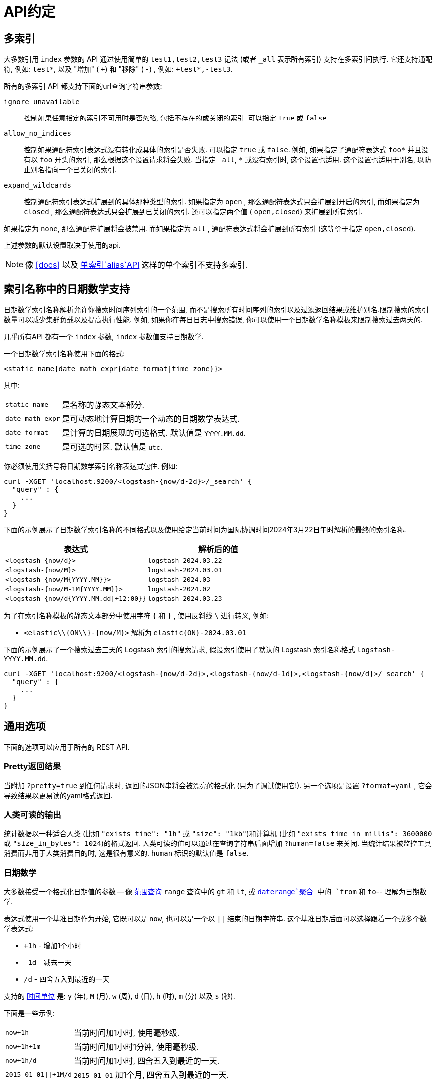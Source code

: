 [[api-conventions]]
= API约定

[partintro]
--
*elasticsearch* REST API 使用 <<modules-http,HTTP协议上的JSON>>来暴露.

本章列举出来的约定适用于整个 REST API, 除非另外指定.

* <<multi-index>>
* <<date-math-index-names>>
* <<common-options>>

--

[[multi-index]]
== 多索引

大多数引用 `index` 参数的 API 通过使用简单的 `test1,test2,test3` 记法 (或者 `_all` 表示所有索引) 支持在多索引间执行. 它还支持通配符, 例如: `test*`, 以及 "增加" ( `+`) 和 "移除" ( `-`) , 例如: `+test*,-test3`.

所有的多索引 API 都支持下面的url查询字符串参数:

`ignore_unavailable`::

控制如果任意指定的索引不可用时是否忽略, 包括不存在的或关闭的索引. 可以指定 `true` 或 `false`.

`allow_no_indices`::

控制如果通配符索引表达式没有转化成具体的索引是否失败. 可以指定 `true` 或 `false`. 例如, 如果指定了通配符表达式 `foo*` 并且没有以 `foo` 开头的索引, 那么根据这个设置请求将会失败.
当指定 `_all`, `*` 或没有索引时, 这个设置也适用. 这个设置也适用于别名, 以防止别名指向一个已关闭的索引.

`expand_wildcards`::

控制通配符索引表达式扩展到的具体那种类型的索引. 如果指定为 `open` , 那么通配符表达式只会扩展到开启的索引, 而如果指定为 `closed` , 那么通配符表达式只会扩展到已关闭的索引. 还可以指定两个值 ( `open,closed`) 来扩展到所有索引.

如果指定为 `none`, 那么通配符扩展将会被禁用. 而如果指定为 `all` , 通配符表达式将会扩展到所有索引 (这等价于指定 `open,closed`).

上述参数的默认设置取决于使用的api.

NOTE: 像 <<docs>> 以及 <<indices-aliases,单索引`alias`API>> 这样的单个索引不支持多索引.

[[date-math-index-names]]
== 索引名称中的日期数学支持

日期数学索引名称解析允许你搜索时间序列索引的一个范围, 而不是搜索所有时间序列的索引以及过滤返回结果或维护别名.限制搜索的索引数量可以减少集群负载以及提高执行性能. 例如, 如果你在每日日志中搜索错误, 你可以使用一个日期数学名称模板来限制搜索过去两天的.

几乎所有API 都有一个 `index` 参数, `index` 参数值支持日期数学.

一个日期数学索引名称使用下面的格式:

[source,txt]
----------------------------------------------------------------------
<static_name{date_math_expr{date_format|time_zone}}>
----------------------------------------------------------------------

其中:

[horizontal]
`static_name`:: 是名称的静态文本部分.
`date_math_expr`:: 是可动态地计算日期的一个动态的日期数学表达式.
`date_format`:: 是计算的日期展现的可选格式. 默认值是 `YYYY.MM.dd`.
`time_zone`:: 是可选的时区. 默认值是 `utc`.

你必须使用尖括号将日期数学索引名称表达式包住. 例如:

[source,js]
----------------------------------------------------------------------
curl -XGET 'localhost:9200/<logstash-{now/d-2d}>/_search' {
  "query" : {
    ...
  }
}
----------------------------------------------------------------------

下面的示例展示了日期数学索引名称的不同格式以及使用给定当前时间为国际协调时间2024年3月22日午时解析的最终的索引名称.

[options="header"]
|======
| 表达式                		      |解析后的值
| `<logstash-{now/d}>`      		      | `logstash-2024.03.22`
| `<logstash-{now/M}>`      		      | `logstash-2024.03.01`
| `<logstash-{now/M{YYYY.MM}}>`           | `logstash-2024.03`
| `<logstash-{now/M-1M{YYYY.MM}}>`        | `logstash-2024.02`
| `<logstash-{now/d{YYYY.MM.dd\|+12:00}}`  | `logstash-2024.03.23`
|======

为了在索引名称模板的静态文本部分中使用字符 `{` 和 `}` , 使用反斜线 `\` 进行转义, 例如:

 * `<elastic\\{ON\\}-{now/M}>` 解析为 `elastic{ON}-2024.03.01`

下面的示例展示了一个搜索过去三天的 Logstash 索引的搜索请求, 假设索引使用了默认的 Logstash 索引名称格式 `logstash-YYYY.MM.dd`.

[source,js]
----------------------------------------------------------------------
curl -XGET 'localhost:9200/<logstash-{now/d-2d}>,<logstash-{now/d-1d}>,<logstash-{now/d}>/_search' {
  "query" : {
    ...
  }
}
----------------------------------------------------------------------

[[common-options]]
== 通用选项

下面的选项可以应用于所有的 REST API.

[float]
=== Pretty返回结果

当附加 `?pretty=true` 到任何请求时, 返回的JSON串将会被漂亮的格式化 (只为了调试使用它!). 另一个选项是设置 `?format=yaml` , 它会导致结果以更易读的yaml格式返回.


[float]
=== 人类可读的输出

统计数据以一种适合人类 (比如 `"exists_time": "1h"` 或 `"size": "1kb"`)和计算机 (比如 `"exists_time_in_millis": 3600000` 或 `"size_in_bytes": 1024`)的格式返回.
人类可读的值可以通过在查询字符串后面增加 `?human=false` 来关闭. 当统计结果被监控工具消费而非用于人类消费目的时, 这是很有意义的. `human` 标识的默认值是 `false`.

[[date-math]]
[float]
=== 日期数学

大多数接受一个格式化日期值的参数 -- 像 <<query-dsl-range-query,范围查询>> `range` 查询中的 `gt` 和 `lt`, 或 <<search-aggregations-bucket-daterange-aggregation,`daterange`聚合>> 中的 `from` 和 `to`-- 理解为日期数学.

表达式使用一个基准日期作为开始, 它既可以是 `now`, 也可以是一个以 `||` 结束的日期字符串. 这个基准日期后面可以选择跟着一个或多个数学表达式:

* `+1h` - 增加1个小时
* `-1d` - 减去一天
* `/d`  - 四舍五入到最近的一天

支持的 <<time-units,时间单位>> 是: `y` (年), `M` (月), `w` (周), `d` (日), `h` (时), `m` (分) 以及 `s` (秒).

下面是一些示例:

[horizontal]
`now+1h`::              当前时间加1小时, 使用毫秒级.
`now+1h+1m`::           当前时间加1小时1分钟, 使用毫秒级.
`now+1h/d`::            当前时间加1小时, 四舍五入到最近的一天.
`2015-01-01||+1M/d`::   `2015-01-01` 加1个月, 四舍五入到最近的一天.

[float]
=== 响应过滤

所有的REST API 都接受一个 `filter_path` 参数, 它可以用来减少  elasticsearch 返回的响应. 这个参数值是一个以逗号分隔的过滤器列表, 而过滤器是使用点记法表示的:

[source,sh]
--------------------------------------------------
curl -XGET 'localhost:9200/_search?pretty&filter_path=took,hits.hits._id,hits.hits._score'
{
  "took" : 3,
  "hits" : {
    "hits" : [
      {
        "_id" : "3640",
        "_score" : 1.0
      },
      {
        "_id" : "3642",
        "_score" : 1.0
      }
    ]
  }
}
--------------------------------------------------

它还支持 `*` 通配符来匹配任何字段或字段名称的一部分:

[source,sh]
--------------------------------------------------
curl -XGET 'localhost:9200/_nodes/stats?filter_path=nodes.*.ho*'
{
  "nodes" : {
    "lvJHed8uQQu4brS-SXKsNA" : {
      "host" : "portable"
    }
  }
}
--------------------------------------------------

而且 `**` 通配符可以用来包含字段而不需要知道字段的精确路径. 例如, 我们可以使用下面这个请求来返回每个分段的 Lucene 版本:

[source,sh]
--------------------------------------------------
curl 'localhost:9200/_segments?pretty&filter_path=indices.**.version'
{
  "indices" : {
    "movies" : {
      "shards" : {
        "0" : [ {
          "segments" : {
            "_0" : {
              "version" : "5.2.0"
            }
          }
        } ],
        "2" : [ {
          "segments" : {
            "_0" : {
              "version" : "5.2.0"
            }
          }
        } ]
      }
    },
    "books" : {
      "shards" : {
        "0" : [ {
          "segments" : {
            "_0" : {
              "version" : "5.2.0"
            }
          }
        } ]
      }
    }
  }
}
--------------------------------------------------

请注意, elasticsearch 有时候会直接返回字段的原始值, 像 `_source` 字段. 如果你想要过滤 `_source` 字段, 你应该考虑像下面这样组合已经存在的 `_source` 参数 (想要了解更多详细信息参见<<get-source-filtering,Get API>>) 和 `filter_path` 参数:

[source,sh]
--------------------------------------------------
curl -XGET 'localhost:9200/_search?pretty&filter_path=hits.hits._source&_source=title'
{
  "hits" : {
    "hits" : [ {
      "_source":{"title":"Book #2"}
    }, {
      "_source":{"title":"Book #1"}
    }, {
      "_source":{"title":"Book #3"}
    } ]
  }
}
--------------------------------------------------


[float]
=== Flat设置

`flat_settings` 标识影响设置列表的展现.当 `flat_settings` 标识为 `true` 时, 设置以flat格式返回:

[source,js]
--------------------------------------------------
{
  "persistent" : { },
  "transient" : {
    "discovery.zen.minimum_master_nodes" : "1"
  }
}
--------------------------------------------------

当 `flat_settings` 标识为 `false` 时, 设置将会以一种人类更加可读的结构化的格式返回:

[source,js]
--------------------------------------------------
{
  "persistent" : { },
  "transient" : {
    "discovery" : {
      "zen" : {
        "minimum_master_nodes" : "1"
      }
    }
  }
}
--------------------------------------------------

`flat_settings` 默认设置为 `false`.

[float]
=== 参数

Rest 参数 (当使用 HTTP 协议时, 映射到 HTTP URL 参数) 遵循使用下划线风格的约定.

[float]
=== 布尔值

所有 REST API参数 (包括请求参数和JSON体) 支持将 `false`, `0`, `no` 以及 `off`
这些值作为布尔值 "false".所有其它值作为 "true". 注意, 这和被索引的文档中当做布尔字段的字段无关.

[float]
=== 数字值

所有REST API除了支持本地的 JSON 数字类型外还支持提供数字编号的参数作为 `string`.

[[time-units]]
[float]
=== 时间单位

只要需要指定时间间隔, 比如对于 `timeout` 参数, 那么这个时间间隔必须指定单位, 就像 `2d` 代表 2 天.  支持的单位有:

[horizontal]
`y`::   年
`M`::   月
`w`::   周
`d`::   日
`h`::   时
`m`::   分
`s`::   秒
`ms`::  毫秒

[[distance-units]]
[float]
=== 距离单位

只要需要指定距离, 比如 <<query-dsl-geo-distance-query>> 中的 `distance` 参数, 如果没有指定的话, 默认的单位是米. 距离可以指定其它的单位, 比如 `"1km"` 或 `"2mi"` (2 英里).

下面列出了单位的完整列表:

[horizontal]
Mile::          `mi` 或 `miles`
Yard::          `yd` 或 `yards`
Feet::          `ft` 或 `feet`
Inch::          `in` 或 `inch`
Kilometer::     `km` 或 `kilometers`
Meter::         `m` 或 `meters`
Centimeter::    `cm` 或 `centimeters`
Millimeter::    `mm` 或 `millimeters`
Nautical mile:: `NM`, `nmi` 或 `nauticalmiles`

<<query-dsl-geohash-cell-query>> 中的 `precision` 参数接受带有上面的单位的距离, 但是如果没有指定单位, 那么precision被解释为 geohash 的长度.

[[fuzziness]]
[float]
=== 模糊

有些查询和 API 通过使用 `fuzziness` 参数支持允许非精确的 _fuzzy_ 匹配. `fuzziness` 参数是上下文敏感的, 这意味着它取决于被查询字段的类型:

[float]
==== 数字, 日期和 IPv4 字段

当查询数字, 日期和 IPv4 字段, `fuzziness` 被解释为一个 `+/-` 极限. It behaves like a <<query-dsl-range-query>> where:

    -fuzziness <= 字段值 <= +fuzziness

`fuzziness` 参数可以设置成一个数字值, 比如 `2` 或 `2.0`. `date` 字段将一个long值解释成, 但是也接受一个包含时间值的字符串 -- `"1h"` -- 正如 <<time-units>> 中说明的那样. `ip` 字段接受一个 long 值或另一个 IPv4 地址 (它将会被转换成一个long 值).

[float]
==== 字符串字段

当查询 `string` 字段时, `fuzziness` 被解释为一个
http://en.wikipedia.org/wiki/Levenshtein_distance[Levenshtein编辑距离]
-- 为了和另一个字符串一样, 一个字符串需要改变的字符次数.

`fuzziness` 参数可以指定为:

`0`, `1`, `2`::

允许 Levenshtein编辑距离 (或者编辑次数) 的最大值

`AUTO`::
+
--
基于 term 的长度生成一个编辑距离. 对于以下长度:

`0..2`:: 必须精确匹配
`3..5`:: 允许编辑一次
`>5`:: 允许编辑两次

对于 `fuzziness` 通常应该优先使用 `AUTO` 值.
--

[float]
=== 返回结果大小写

所有的 REST APIs 都接受 `case` 参数. 当设置为 `camelCase` 时, 所有返回结果中的字段名称将会以驼峰式大小写风格返回, 否则,
将会使用下划线风格. 注意, 这将不适用于被索引的 source 文档.

[float]
=== 查询字符串中的请求体

对于不接受一个非POST请求的请求类库来说, 你可以将请求体当作 `source` 查询字符串参数来传递.

[[url-access-control]]
== 基于URL的访问控制

许多用户使用一个基于URL访问控制的代理来确保对 Elasticsearch 索引的访问是安全的. 对于 <<search-multi-search,multi-search>>,
<<docs-multi-get,multi-get>> 以及 <<docs-bulk,bulk>> 请求, 用户可以选择在URL中和在请求体中的每个独立的请求中指定一个索引. 这会使基于URL的访问控制变得更具挑战性.

为了防止用户覆盖了URL中已经指定的索引, 可以在 `config.yml` 文件中增加下面这个设置:

    rest.action.multi.allow_explicit_index: false

默认值是 `true`, 但是当设置为 `false` 时, Elasticsearch 将会拒绝请求体中显示地指定了索引的请求.
